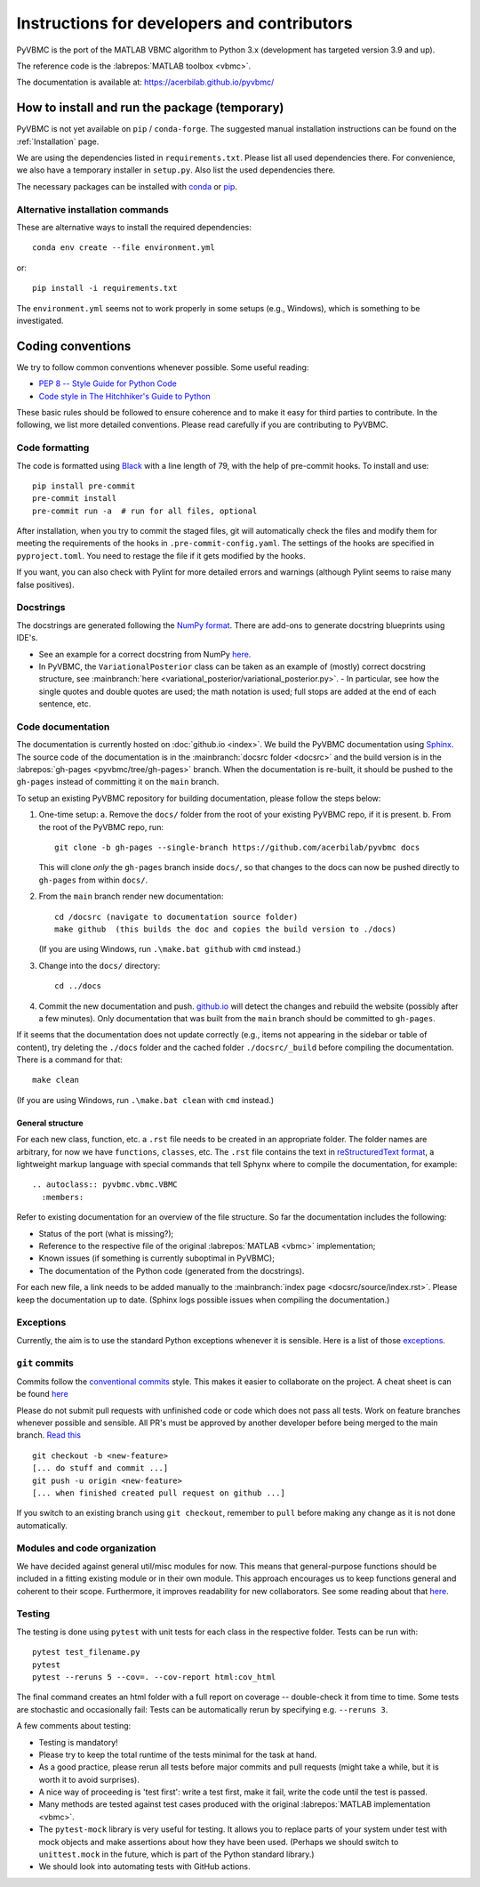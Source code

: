 ********************************************
Instructions for developers and contributors
********************************************

PyVBMC is the port of the MATLAB VBMC algorithm to Python 3.x (development has targeted version 3.9 and up).

The reference code is the :labrepos:`MATLAB toolbox <vbmc>`.

The documentation is available at: https://acerbilab.github.io/pyvbmc/

How to install and run the package (temporary)
##############################################

PyVBMC is not yet available on ``pip`` / ``conda-forge``. The suggested manual installation instructions can be found on the :ref:`Installation` page.

We are using the dependencies listed in ``requirements.txt``. Please list all used dependencies there.
For convenience, we also have a temporary installer in ``setup.py``. Also list the used dependencies there.

The necessary packages can be installed with `conda <https://docs.conda.io/projects/conda/en/latest/user-guide/install/>`_ or `pip <https://pypi.org/project/pip/>`_.

Alternative installation commands
---------------------------------

These are alternative ways to install the required dependencies::

    conda env create --file environment.yml

or::

    pip install -i requirements.txt

The ``environment.yml`` seems not to work properly in some setups (e.g., Windows), which is something to be investigated.

Coding conventions
##################

We try to follow common conventions whenever possible. Some useful reading:

- `PEP 8 -- Style Guide for Python Code <https://www.python.org/dev/peps/pep-0008/>`_
- `Code style in The Hitchhiker's Guide to Python <https://docs.python-guide.org/writing/style/>`_

These basic rules should be followed to ensure coherence and to make it easy for third parties to contribute. In the following, we list more detailed conventions. Please read carefully if you are contributing to PyVBMC.

Code formatting
---------------

The code is formatted using `Black <https://pypi.org/project/black/>`_ with a line length of 79, with the help of pre-commit hooks. To install and use::

    pip install pre-commit
    pre-commit install
    pre-commit run -a  # run for all files, optional

After installation, when you try to commit the staged files, git will automatically check the files and modify them for meeting the requirements of the hooks in ``.pre-commit-config.yaml``. The settings of the hooks are specified in ``pyproject.toml``. You need to restage the file if it gets modified by the hooks.

If you want, you can also check with Pylint for more detailed errors and warnings (although Pylint seems to raise many false positives).

Docstrings
----------

The docstrings are generated following the `NumPy format <https://numpydoc.readthedocs.io/en/latest/format.html>`_.
There are add-ons to generate docstring blueprints using IDE's.

- See an example for a correct docstring from NumPy `here <https://numpydoc.readthedocs.io/en/latest/example.html>`__.
- In PyVBMC, the ``VariationalPosterior`` class can be taken as an example of (mostly) correct docstring structure, see :mainbranch:`here <variational_posterior/variational_posterior.py>`.
  - In particular, see how the single quotes and double quotes are used; the math notation is used; full stops are added at the end of each sentence, etc.

Code documentation
------------------

The documentation is currently hosted on :doc:`github.io <index>`. We build the PyVBMC documentation using `Sphinx <https://www.sphinx-doc.org/en/master/usage/quickstart.html>`_. The source code of the documentation is in the :mainbranch:`docsrc folder <docsrc>` and the build version is in the :labrepos:`gh-pages <pyvbmc/tree/gh-pages>` branch. When the documentation is re-built, it should be pushed to the ``gh-pages`` instead of committing it on the ``main`` branch.

To setup an existing PyVBMC repository for building documentation, please follow the steps below:

1. One-time setup:
   a. Remove the ``docs/`` folder from the root of your existing PyVBMC repo, if it is present.
   b. From the root of the PyVBMC repo, run::

       git clone -b gh-pages --single-branch https://github.com/acerbilab/pyvbmc docs

   This will clone *only* the ``gh-pages`` branch inside ``docs/``, so that changes to the docs can now be pushed directly to ``gh-pages`` from within ``docs/``.
2. From the ``main`` branch render new documentation::

    cd /docsrc (navigate to documentation source folder)
    make github  (this builds the doc and copies the build version to ./docs)

   (If you are using Windows, run ``.\make.bat github`` with ``cmd`` instead.)
3. Change into the ``docs/`` directory::

     cd ../docs

4. Commit the new documentation and push. `github.io <https://acerbilab.github.io/pyvbmc/>`_ will detect the changes and rebuild the website (possibly after a few minutes). Only documentation that was built from the ``main`` branch should be committed to ``gh-pages``.

If it seems that the documentation does not update correctly (e.g., items not appearing in the sidebar or table of content), try deleting the ``./docs`` folder and the cached folder ``./docsrc/_build`` before compiling the documentation. There is a command for that::

    make clean

(If you are using Windows, run ``.\make.bat clean`` with ``cmd`` instead.)

General structure
.................

For each new class, function, etc. a ``.rst`` file needs to be created in an appropriate folder. The folder names are arbitrary, for now we have ``functions``, ``classes``, etc.
The ``.rst`` file contains the text in `reStructuredText format <https://en.wikipedia.org/wiki/ReStructuredText>`_, a lightweight markup language with special commands that tell Sphynx where to compile the documentation, for example::

    .. autoclass:: pyvbmc.vbmc.VBMC
      :members:

Refer to existing documentation for an overview of the file structure. So far the documentation includes the following:

- Status of the port (what is missing?);
- Reference to the respective file of the original :labrepos:`MATLAB <vbmc>` implementation;
- Known issues (if something is currently suboptimal in PyVBMC);
- The documentation of the Python code (generated from the docstrings).

For each new file, a link needs to be added manually to the :mainbranch:`index page <docsrc/source/index.rst>`.
Please keep the documentation up to date. (Sphinx logs possible issues when compiling the documentation.)

Exceptions
----------

Currently, the aim is to use the standard Python exceptions whenever it is sensible.
Here is a list of those `exceptions <https://docs.python.org/3/library/exceptions.html>`_.

``git`` commits
---------------

Commits follow the `conventional commits <https://www.conventionalcommits.org/en/v1.0.0/>`_ style. This makes it easier to collaborate on the project. A cheat sheet is can be found `here <https://cheatography.com/albelop/cheat-sheets/conventional-commits/>`__

Please do not submit pull requests with unfinished code or code which does not pass all tests. Work on feature branches whenever possible and sensible. All PR's must be approved by another developer before being merged to the main branch. `Read this <https://martinfowler.com/bliki/FeatureBranch.html>`_ ::

    git checkout -b <new-feature>
    [... do stuff and commit ...]
    git push -u origin <new-feature>
    [... when finished created pull request on github ...]

If you switch to an existing branch using ``git checkout``, remember to ``pull`` before making any change as it is not done automatically.

Modules and code organization
-----------------------------

We have decided against general util/misc modules for now. This means that general-purpose functions should be included in a fitting existing module or in their own module. This approach encourages us to keep functions general and coherent to their scope. Furthermore, it improves readability for new collaborators. See some reading about that `here <https://breadcrumbscollector.tech/stop-naming-your-python-modules-utils/>`__.

Testing
-------

The testing is done using ``pytest`` with unit tests for each class in the respective folder.
Tests can be run with::

    pytest test_filename.py
    pytest
    pytest --reruns 5 --cov=. --cov-report html:cov_html

The final command creates an html folder with a full report on coverage -- double-check it from time to time. Some tests are stochastic and occasionally fail: Tests can be automatically rerun by specifying e.g. ``--reruns 3``.

A few comments about testing:

- Testing is mandatory!
- Please try to keep the total runtime of the tests minimal for the task at hand.
- As a good practice, please rerun all tests before major commits and pull requests (might take a while, but it is worth it to avoid surprises).
- A nice way of proceeding is 'test first': write a test first, make it fail, write the code until the test is passed.
- Many methods are tested against test cases produced with the original :labrepos:`MATLAB implementation <vbmc>`.
- The ``pytest-mock`` library is very useful for testing. It allows you to replace parts of your system under test with mock objects and make assertions about how they have been used. (Perhaps we should switch to ``unittest.mock`` in the future, which is part of the Python standard library.)
- We should look into automating tests with GitHub actions.
